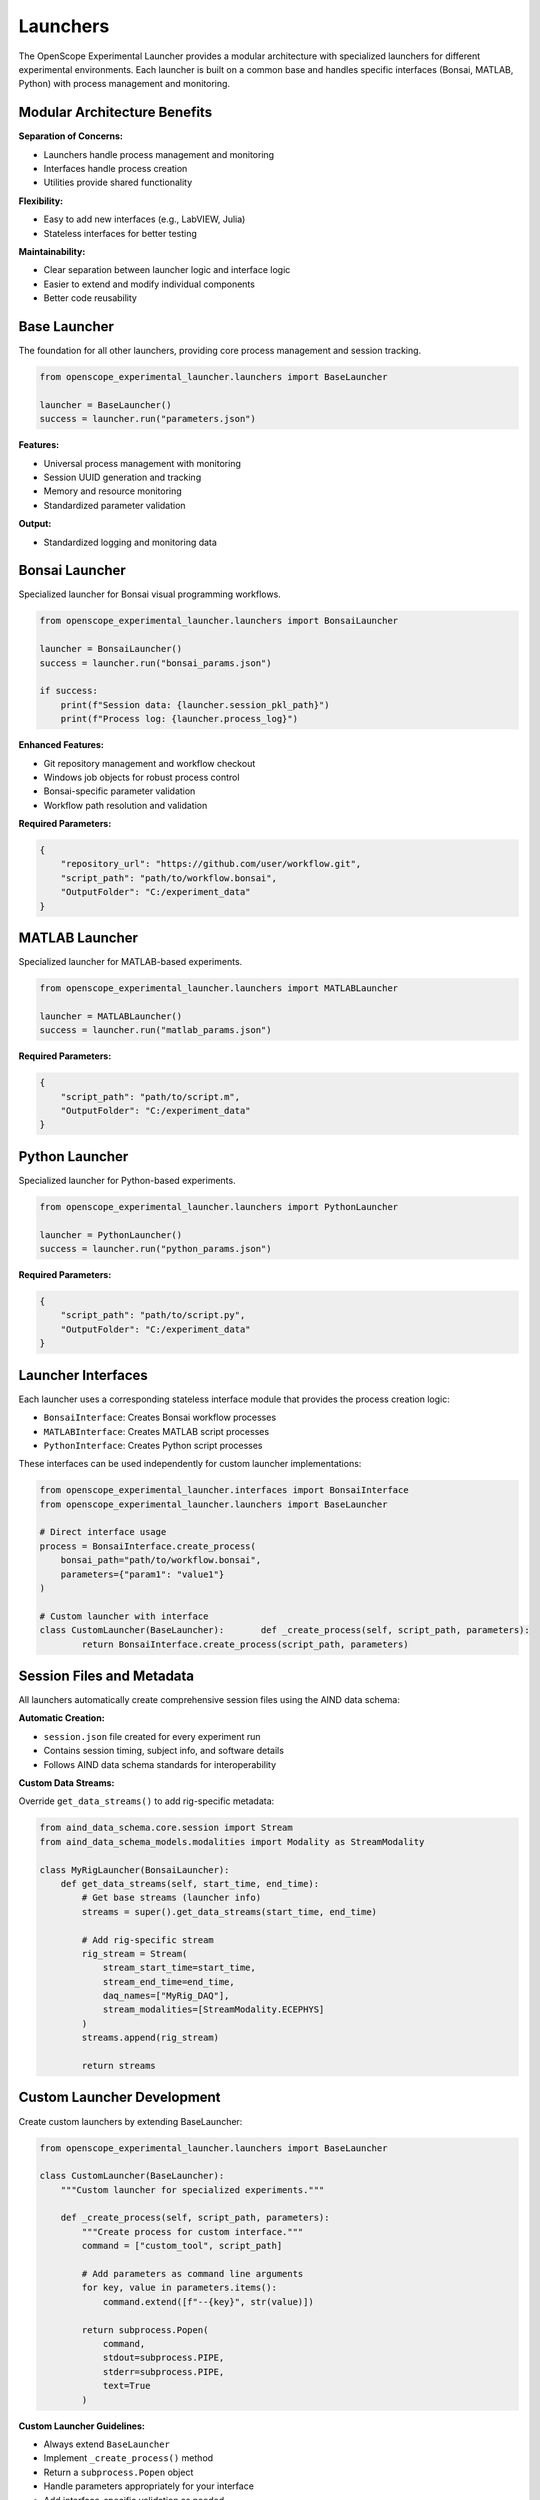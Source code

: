 Launchers
=========

The OpenScope Experimental Launcher provides a modular architecture with specialized launchers for different experimental environments. Each launcher is built on a common base and handles specific interfaces (Bonsai, MATLAB, Python) with process management and monitoring.

Modular Architecture Benefits
-----------------------------

**Separation of Concerns:**

- Launchers handle process management and monitoring
- Interfaces handle process creation
- Utilities provide shared functionality

**Flexibility:**

- Easy to add new interfaces (e.g., LabVIEW, Julia)
- Stateless interfaces for better testing

**Maintainability:**

- Clear separation between launcher logic and interface logic
- Easier to extend and modify individual components
- Better code reusability


Base Launcher
-------------

The foundation for all other launchers, providing core process management and session tracking.

.. code-block:: python

   from openscope_experimental_launcher.launchers import BaseLauncher

   launcher = BaseLauncher()
   success = launcher.run("parameters.json")

**Features:**

- Universal process management with monitoring
- Session UUID generation and tracking
- Memory and resource monitoring
- Standardized parameter validation

**Output:**

- Standardized logging and monitoring data

Bonsai Launcher
---------------

Specialized launcher for Bonsai visual programming workflows.

.. code-block:: python

   from openscope_experimental_launcher.launchers import BonsaiLauncher

   launcher = BonsaiLauncher()
   success = launcher.run("bonsai_params.json")

   if success:
       print(f"Session data: {launcher.session_pkl_path}")
       print(f"Process log: {launcher.process_log}")

**Enhanced Features:**

- Git repository management and workflow checkout
- Windows job objects for robust process control
- Bonsai-specific parameter validation
- Workflow path resolution and validation

**Required Parameters:**

.. code-block:: json

   {
       "repository_url": "https://github.com/user/workflow.git",
       "script_path": "path/to/workflow.bonsai",
       "OutputFolder": "C:/experiment_data"
   }

MATLAB Launcher
---------------

Specialized launcher for MATLAB-based experiments.

.. code-block:: python

   from openscope_experimental_launcher.launchers import MATLABLauncher

   launcher = MATLABLauncher()
   success = launcher.run("matlab_params.json")

**Required Parameters:**

.. code-block:: json

   {
       "script_path": "path/to/script.m",
       "OutputFolder": "C:/experiment_data"
   }

Python Launcher
---------------

Specialized launcher for Python-based experiments.

.. code-block:: python

   from openscope_experimental_launcher.launchers import PythonLauncher

   launcher = PythonLauncher()
   success = launcher.run("python_params.json")


**Required Parameters:**

.. code-block:: json

   {
       "script_path": "path/to/script.py",
       "OutputFolder": "C:/experiment_data"
   }

Launcher Interfaces
-------------------

Each launcher uses a corresponding stateless interface module that provides the process creation logic:

- ``BonsaiInterface``: Creates Bonsai workflow processes
- ``MATLABInterface``: Creates MATLAB script processes  
- ``PythonInterface``: Creates Python script processes

These interfaces can be used independently for custom launcher implementations:

.. code-block:: python

   from openscope_experimental_launcher.interfaces import BonsaiInterface
   from openscope_experimental_launcher.launchers import BaseLauncher

   # Direct interface usage
   process = BonsaiInterface.create_process(
       bonsai_path="path/to/workflow.bonsai",
       parameters={"param1": "value1"}
   )

   # Custom launcher with interface
   class CustomLauncher(BaseLauncher):       def _create_process(self, script_path, parameters):
           return BonsaiInterface.create_process(script_path, parameters)


Session Files and Metadata
---------------------------

All launchers automatically create comprehensive session files using the AIND data schema:

**Automatic Creation:**

- ``session.json`` file created for every experiment run
- Contains session timing, subject info, and software details
- Follows AIND data schema standards for interoperability

**Custom Data Streams:**

Override ``get_data_streams()`` to add rig-specific metadata:

.. code-block:: python

   from aind_data_schema.core.session import Stream
   from aind_data_schema_models.modalities import Modality as StreamModality

   class MyRigLauncher(BonsaiLauncher):
       def get_data_streams(self, start_time, end_time):
           # Get base streams (launcher info)
           streams = super().get_data_streams(start_time, end_time)
           
           # Add rig-specific stream
           rig_stream = Stream(
               stream_start_time=start_time,
               stream_end_time=end_time,
               daq_names=["MyRig_DAQ"],
               stream_modalities=[StreamModality.ECEPHYS]
           )
           streams.append(rig_stream)
           
           return streams


Custom Launcher Development
---------------------------

Create custom launchers by extending BaseLauncher:

.. code-block:: python

   from openscope_experimental_launcher.launchers import BaseLauncher

   class CustomLauncher(BaseLauncher):
       """Custom launcher for specialized experiments."""
       
       def _create_process(self, script_path, parameters):
           """Create process for custom interface."""
           command = ["custom_tool", script_path]
           
           # Add parameters as command line arguments
           for key, value in parameters.items():
               command.extend([f"--{key}", str(value)])
           
           return subprocess.Popen(
               command,
               stdout=subprocess.PIPE,
               stderr=subprocess.PIPE,
               text=True
           )

**Custom Launcher Guidelines:**

- Always extend ``BaseLauncher``
- Implement ``_create_process()`` method
- Return a ``subprocess.Popen`` object
- Handle parameters appropriately for your interface
- Add interface-specific validation as needed

Session Files and Metadata
--------------------------

All launchers automatically create comprehensive session files using the AIND data schema:

**Automatic Creation:**

- ``session.json`` file created for every experiment run
- Contains session timing, subject info, and software details
- Follows AIND data schema standards for interoperability

**Custom Data Streams:**

Override ``get_data_streams()`` to add rig-specific metadata:

.. code-block:: python

   from aind_data_schema.core.session import Stream
   from aind_data_schema_models.modalities import Modality as StreamModality

   class MyRigLauncher(BonsaiLauncher):
       def get_data_streams(self, start_time, end_time):
           # Get base streams (launcher info)
           streams = super().get_data_streams(start_time, end_time)
           
           # Add rig-specific stream
           rig_stream = Stream(
               stream_start_time=start_time,
               stream_end_time=end_time,
               daq_names=["MyRig_DAQ"],
               stream_modalities=[StreamModality.ECEPHYS]
           )
           streams.append(rig_stream)
           
           return streams
